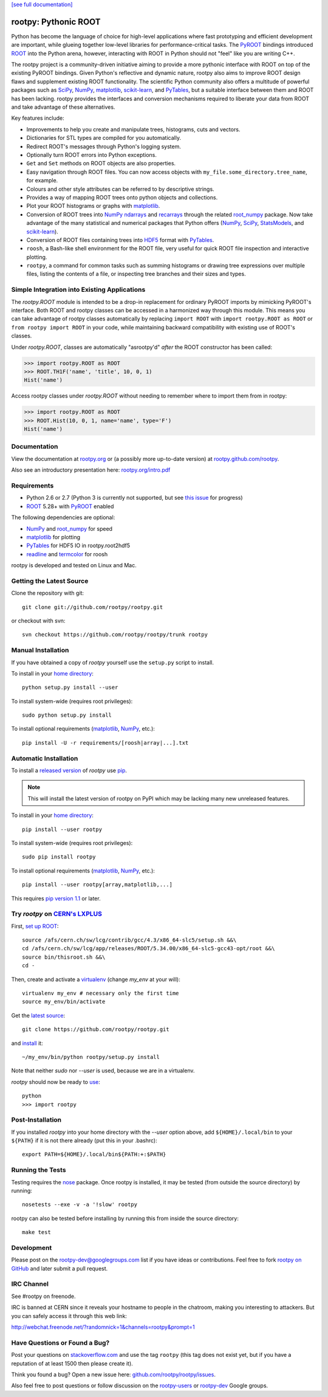 .. -*- mode: rst -*-

`[see full documentation] <http://rootpy.org>`_

rootpy: Pythonic ROOT
=====================

.. image:: https://travis-ci.org/rootpy/rootpy.png
   :target: https://travis-ci.org/rootpy/rootpy
.. image:: https://pypip.in/v/rootpy/badge.png
   :target: https://pypi.python.org/pypi/rootpy
.. image:: https://pypip.in/d/rootpy/badge.png
   :target: https://crate.io/packages/rootpy/

Python has become the language of choice for high-level applications where
fast prototyping and efficient development are important, while
glueing together low-level libraries for performance-critical tasks.
The `PyROOT <http://root.cern.ch/drupal/content/pyroot>`_ bindings introduced
`ROOT <http://root.cern.ch/>`_ into the Python arena, however, interacting with
ROOT in Python should not "feel" like you are writing C++.

The rootpy project is a community-driven initiative aiming to provide a more
pythonic interface with ROOT on top of the existing PyROOT bindings. Given
Python's reflective and dynamic nature, rootpy also aims to improve ROOT design
flaws and supplement existing ROOT functionality. The scientific Python
community also offers a multitude of powerful packages such as
`SciPy <http://www.scipy.org/>`_,
`NumPy <http://numpy.scipy.org/>`_,
`matplotlib <http://matplotlib.sourceforge.net/>`_,
`scikit-learn <http://scikit-learn.org>`_,
and `PyTables <http://www.pytables.org/>`_,
but a suitable interface between them and ROOT has been lacking. rootpy
provides the interfaces and conversion mechanisms required to liberate your
data from ROOT and take advantage of these alternatives.

Key features include:

* Improvements to help you create and manipulate trees, histograms, cuts
  and vectors.

* Dictionaries for STL types are compiled for you automatically.

* Redirect ROOT's messages through Python's logging system.

* Optionally turn ROOT errors into Python exceptions.

* ``Get`` and ``Set`` methods on ROOT objects are also properties.

* Easy navigation through ROOT files. You can now access objects with
  ``my_file.some_directory.tree_name``, for example.

* Colours and other style attributes can be referred to by descriptive strings.

* Provides a way of mapping ROOT trees onto python objects and collections.

* Plot your ROOT histograms or graphs with `matplotlib`_.

* Conversion of ROOT trees into `NumPy`_ `ndarrays
  <http://docs.scipy.org/doc/numpy/reference/generated/numpy.ndarray.html>`_
  and `recarrays
  <http://docs.scipy.org/doc/numpy/reference/generated/numpy.recarray.html>`_
  through the related `root_numpy <https://github.com/rootpy/root_numpy>`_
  package. Now take advantage of the many statistical and numerical packages
  that Python offers (`NumPy`_, `SciPy`_,
  `StatsModels <http://statsmodels.sourceforge.net/>`_,
  and `scikit-learn`_).

* Conversion of ROOT files containing trees into
  `HDF5 <http://www.hdfgroup.org/HDF5/>`_ format with
  `PyTables`_.

* ``roosh``, a Bash-like shell environment for the ROOT file, very useful for
  quick ROOT file inspection and interactive plotting.

* ``rootpy``, a command for common tasks such as summing histograms or drawing
  tree expressions over multiple files, listing the contents of a file,
  or inspecting tree branches and their sizes and types.

Simple Integration into Existing Applications
---------------------------------------------

The `rootpy.ROOT` module is intended to be a drop-in replacement for
ordinary PyROOT imports by mimicking PyROOT's interface. Both ROOT and rootpy
classes can be accessed in a harmonized way through this module. This means you
can take advantage of rootpy classes automatically by replacing ``import ROOT``
with ``import rootpy.ROOT as ROOT`` or ``from rootpy import ROOT`` in your code,
while maintaining backward compatibility with existing use of ROOT's classes.

Under `rootpy.ROOT`, classes are automatically "asrootpy'd" *after* the ROOT
constructor has been called:

.. sourcecode:: python

    >>> import rootpy.ROOT as ROOT
    >>> ROOT.TH1F('name', 'title', 10, 0, 1)
    Hist('name')

Access rootpy classes under `rootpy.ROOT` without needing to remember
where to import them from in rootpy:

.. sourcecode:: python

    >>> import rootpy.ROOT as ROOT
    >>> ROOT.Hist(10, 0, 1, name='name', type='F')
    Hist('name')

Documentation
-------------

View the documentation at `rootpy.org <http://rootpy.org>`_
or (a possibly more up-to-date version) at
`rootpy.github.com/rootpy <http://rootpy.github.com/rootpy>`_.

Also see an introductory presentation here:
`rootpy.org/intro.pdf <http://rootpy.org/intro.pdf>`_

Requirements
------------

* Python 2.6 or 2.7 (Python 3 is currently not supported, but see
  `this issue <https://github.com/rootpy/rootpy/issues/35>`_ for progress)

* `ROOT`_ 5.28+ with `PyROOT`_ enabled

The following dependencies are optional:

* `NumPy`_ and `root_numpy`_ for speed
* `matplotlib`_ for plotting
* `PyTables`_ for HDF5 IO in rootpy.root2hdf5
* `readline <http://docs.python.org/library/readline.html>`_ and
  `termcolor <http://pypi.python.org/pypi/termcolor>`_ for roosh

rootpy is developed and tested on Linux and Mac.

..
   NumPy: which min version? List all places required in rootpy.
   matplotlib: which min version? List all places required in rootpy.

Getting the Latest Source
-------------------------

Clone the repository with git::

    git clone git://github.com/rootpy/rootpy.git

or checkout with svn::

    svn checkout https://github.com/rootpy/rootpy/trunk rootpy

Manual Installation
-------------------

If you have obtained a copy of `rootpy` yourself use the ``setup.py``
script to install.

To install in your `home directory
<http://www.python.org/dev/peps/pep-0370/>`_::

    python setup.py install --user

To install system-wide (requires root privileges)::

    sudo python setup.py install

To install optional requirements (`matplotlib`_, `NumPy`_, etc.)::

    pip install -U -r requirements/[roosh|array|...].txt

Automatic Installation
----------------------

To install a `released version
<http://pypi.python.org/pypi/rootpy/>`_ of
`rootpy` use `pip <http://pypi.python.org/pypi/pip>`_.

.. note:: This will install the latest version of rootpy on PyPI which may be
   lacking many new unreleased features.

To install in your `home directory
<http://www.python.org/dev/peps/pep-0370/>`_::

    pip install --user rootpy

To install system-wide (requires root privileges)::

    sudo pip install rootpy

To install optional requirements (`matplotlib`_, `NumPy`_, etc.)::

    pip install --user rootpy[array,matplotlib,...]

This requires
`pip version 1.1 <http://www.pip-installer.org/en/latest/news.html#id3>`_
or later.

Try `rootpy` on `CERN's LXPLUS <http://information-technology.web.cern.ch/services/lxplus-service>`_
----------------------------------------------------------------------------------------------------

First, `set up ROOT <http://root.cern.ch/drupal/content/starting-root>`_::

    source /afs/cern.ch/sw/lcg/contrib/gcc/4.3/x86_64-slc5/setup.sh &&\
    cd /afs/cern.ch/sw/lcg/app/releases/ROOT/5.34.00/x86_64-slc5-gcc43-opt/root &&\
    source bin/thisroot.sh &&\
    cd -

Then, create and activate a `virtualenv <https://pypi.python.org/pypi/virtualenv>`_ (change `my_env` at your will)::

    virtualenv my_env # necessary only the first time
    source my_env/bin/activate

Get the `latest source <https://github.com/rootpy/rootpy#getting-the-latest-source>`_::

    git clone https://github.com/rootpy/rootpy.git

and `install <https://github.com/rootpy/rootpy#manual-installation>`_ it::

    ~/my_env/bin/python rootpy/setup.py install

Note that neither `sudo` nor `--user` is used, because we are in a virtualenv.

`rootpy` should now be ready to `use <https://github.com/rootpy/rootpy#documentation>`_::

    python
    >>> import rootpy

Post-Installation
-----------------

If you installed `rootpy` into your home directory with the `--user` option
above, add ``${HOME}/.local/bin`` to your ``${PATH}`` if it is not there
already (put this in your .bashrc)::

   export PATH=${HOME}/.local/bin${PATH:+:$PATH}

Running the Tests
-----------------

Testing requires the `nose <https://nose.readthedocs.org/en/latest/>`_ package.
Once rootpy is installed, it may be tested (from outside the source directory)
by running::

   nosetests --exe -v -a '!slow' rootpy

rootpy can also be tested before installing by running this from inside the
source directory::

   make test

Development
-----------

Please post on the rootpy-dev@googlegroups.com list if you have ideas
or contributions. Feel free to fork
`rootpy on GitHub <https://github.com/rootpy/rootpy>`_
and later submit a pull request.

IRC Channel
-----------

See #rootpy on freenode.

IRC is banned at CERN since it reveals your hostname to people in the chatroom,
making you interesting to attackers. But you can safely access it through this
web link:

http://webchat.freenode.net/?randomnick=1&channels=rootpy&prompt=1

Have Questions or Found a Bug?
------------------------------

Post your questions on `stackoverflow.com <http://stackoverflow.com/>`_
and use the tag ``rootpy`` (this tag does not exist yet, but if you have a
reputation of at least 1500 then please create it).

Think you found a bug? Open a new issue here:
`github.com/rootpy/rootpy/issues <https://github.com/rootpy/rootpy/issues>`_.

Also feel free to post questions or follow discussion on the
`rootpy-users <http://groups.google.com/group/rootpy-users>`_ or
`rootpy-dev <http://groups.google.com/group/rootpy-dev>`_ Google groups.
